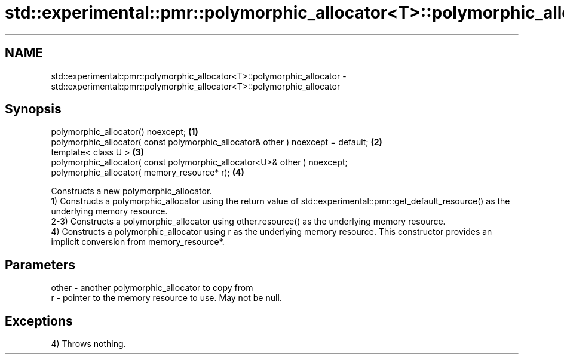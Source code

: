 .TH std::experimental::pmr::polymorphic_allocator<T>::polymorphic_allocator 3 "2020.03.24" "http://cppreference.com" "C++ Standard Libary"
.SH NAME
std::experimental::pmr::polymorphic_allocator<T>::polymorphic_allocator \- std::experimental::pmr::polymorphic_allocator<T>::polymorphic_allocator

.SH Synopsis

  polymorphic_allocator() noexcept;                                               \fB(1)\fP
  polymorphic_allocator( const polymorphic_allocator& other ) noexcept = default; \fB(2)\fP
  template< class U >                                                             \fB(3)\fP
  polymorphic_allocator( const polymorphic_allocator<U>& other ) noexcept;
  polymorphic_allocator( memory_resource* r);                                     \fB(4)\fP

  Constructs a new polymorphic_allocator.
  1) Constructs a polymorphic_allocator using the return value of std::experimental::pmr::get_default_resource() as the underlying memory resource.
  2-3) Constructs a polymorphic_allocator using other.resource() as the underlying memory resource.
  4) Constructs a polymorphic_allocator using r as the underlying memory resource. This constructor provides an implicit conversion from memory_resource*.

.SH Parameters


  other - another polymorphic_allocator to copy from
  r     - pointer to the memory resource to use. May not be null.


.SH Exceptions

  4) Throws nothing.



